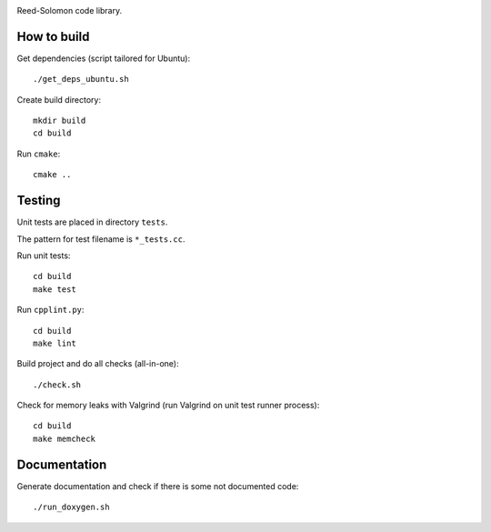 .. image:: https://secure.travis-ci.org/sycy600/rslib.png

Reed-Solomon code library.

How to build
============

Get dependencies (script tailored for Ubuntu)::

    ./get_deps_ubuntu.sh

Create build directory::

    mkdir build
    cd build

Run ``cmake``::

    cmake ..

Testing
=======

Unit tests are placed in directory ``tests``.

The pattern for test filename is ``*_tests.cc``.

Run unit tests::

    cd build
    make test

Run ``cpplint.py``::

    cd build
    make lint

Build project and do all checks (all-in-one)::

    ./check.sh

Check for memory leaks with Valgrind (run Valgrind on unit
test runner process)::

    cd build
    make memcheck

Documentation
=============

Generate documentation and check if there is some not
documented code::

    ./run_doxygen.sh

